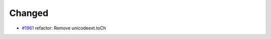 .. _#1961:  https://github.com/fox0430/moe/pull/1961

Changed
.......

- `#1961`_ refactor: Remove unicodeext.toCh

